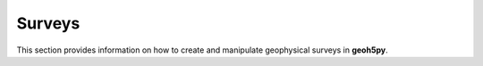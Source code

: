 Surveys
=======

This section provides information on how to create and manipulate geophysical surveys in **geoh5py**.
